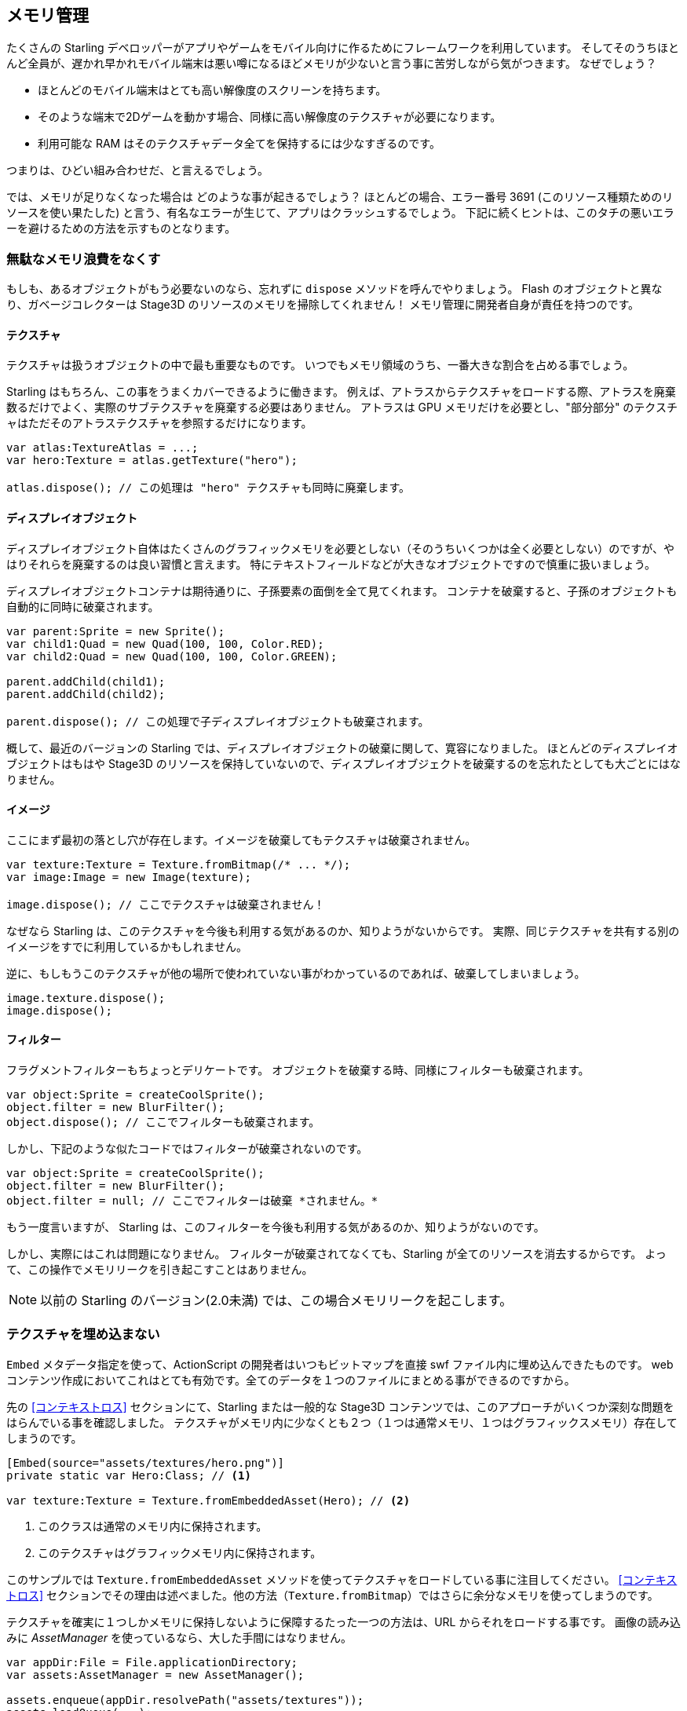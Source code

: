 == メモリ管理

たくさんの Starling デベロッパーがアプリやゲームをモバイル向けに作るためにフレームワークを利用しています。
そしてそのうちほとんど全員が、遅かれ早かれモバイル端末は悪い噂になるほどメモリが少ないと言う事に苦労しながら気がつきます。
なぜでしょう？

* ほとんどのモバイル端末はとても高い解像度のスクリーンを持ちます。
* そのような端末で2Dゲームを動かす場合、同様に高い解像度のテクスチャが必要になります。
* 利用可能な RAM はそのテクスチャデータ全てを保持するには少なすぎるのです。

つまりは、ひどい組み合わせだ、と言えるでしょう。

では、メモリが足りなくなった場合は どのような事が起きるでしょう？
ほとんどの場合、エラー番号 3691 (このリソース種類ためのリソースを使い果たした) と言う、有名なエラーが生じて、アプリはクラッシュするでしょう。
下記に続くヒントは、このタチの悪いエラーを避けるための方法を示すものとなります。

=== 無駄なメモリ浪費をなくす

もしも、あるオブジェクトがもう必要ないのなら、忘れずに `dispose` メソッドを呼んでやりましょう。
Flash のオブジェクトと異なり、ガベージコレクターは Stage3D のリソースのメモリを掃除してくれません！
メモリ管理に開発者自身が責任を持つのです。

==== テクスチャ

テクスチャは扱うオブジェクトの中で最も重要なものです。
いつでもメモリ領域のうち、一番大きな割合を占める事でしょう。

Starling はもちろん、この事をうまくカバーできるように働きます。
例えば、アトラスからテクスチャをロードする際、アトラスを廃棄数るだけでよく、実際のサブテクスチャを廃棄する必要はありません。
アトラスは GPU メモリだけを必要とし、"部分部分" のテクスチャはただそのアトラステクスチャを参照するだけになります。

[source, as3]
----
var atlas:TextureAtlas = ...;
var hero:Texture = atlas.getTexture("hero");

atlas.dispose(); // この処理は "hero" テクスチャも同時に廃棄します。
----

==== ディスプレイオブジェクト

ディスプレイオブジェクト自体はたくさんのグラフィックメモリを必要としない（そのうちいくつかは全く必要としない）のですが、やはりそれらを廃棄するのは良い習慣と言えます。
特にテキストフィールドなどが大きなオブジェクトですので慎重に扱いましょう。

ディスプレイオブジェクトコンテナは期待通りに、子孫要素の面倒を全て見てくれます。
コンテナを破棄すると、子孫のオブジェクトも自動的に同時に破棄されます。

[source, as3]
----
var parent:Sprite = new Sprite();
var child1:Quad = new Quad(100, 100, Color.RED);
var child2:Quad = new Quad(100, 100, Color.GREEN);

parent.addChild(child1);
parent.addChild(child2);

parent.dispose(); // この処理で子ディスプレイオブジェクトも破棄されます。
----

概して、最近のバージョンの Starling では、ディスプレイオブジェクトの破棄に関して、寛容になりました。
ほとんどのディスプレイオブジェクトはもはや Stage3D のリソースを保持していないので、ディスプレイオブジェクトを破棄するのを忘れたとしても大ごとにはなりません。

==== イメージ

ここにまず最初の落とし穴が存在します。イメージを破棄してもテクスチャは破棄されません。

[source, as3]
----
var texture:Texture = Texture.fromBitmap(/* ... */);
var image:Image = new Image(texture);

image.dispose(); // ここでテクスチャは破棄されません！
----

なぜなら Starling は、このテクスチャを今後も利用する気があるのか、知りようがないからです。
実際、同じテクスチャを共有する別のイメージをすでに利用しているかもしれません。

逆に、もしもうこのテクスチャが他の場所で使われていない事がわかっているのであれば、破棄してしまいましょう。

[source, as3]
----
image.texture.dispose();
image.dispose();
----

==== フィルター

フラグメントフィルターもちょっとデリケートです。
オブジェクトを破棄する時、同様にフィルターも破棄されます。

[source, as3]
----
var object:Sprite = createCoolSprite();
object.filter = new BlurFilter();
object.dispose(); // ここでフィルターも破棄されます。
----

しかし、下記のような似たコードではフィルターが破棄されないのです。

[source, as3]
----
var object:Sprite = createCoolSprite();
object.filter = new BlurFilter();
object.filter = null; // ここでフィルターは破棄 *されません。* 
----

もう一度言いますが、 Starling は、このフィルターを今後も利用する気があるのか、知りようがないのです。

しかし、実際にはこれは問題になりません。
フィルターが破棄されてなくても、Starling が全てのリソースを消去するからです。
よって、この操作でメモリリークを引き起こすことはありません。

NOTE: 以前の Starling のバージョン(2.0未満) では、この場合メモリリークを起こします。

=== テクスチャを埋め込まない

`Embed` メタデータ指定を使って、ActionScript の開発者はいつもビットマップを直接 swf ファイル内に埋め込んできたものです。
web コンテンツ作成においてこれはとても有効です。全てのデータを１つのファイルにまとめる事ができるのですから。

先の <<コンテキストロス>> セクションにて、Starling または一般的な Stage3D コンテンツでは、このアプローチがいくつか深刻な問題をはらんでいる事を確認しました。
テクスチャがメモリ内に少なくとも２つ（１つは通常メモリ、１つはグラフィックスメモリ）存在してしまうのです。

[source, as3]
----
[Embed(source="assets/textures/hero.png")]
private static var Hero:Class; // <1>

var texture:Texture = Texture.fromEmbeddedAsset(Hero); // <2>
----
<1> このクラスは通常のメモリ内に保持されます。
<2> このテクスチャはグラフィックメモリ内に保持されます。

このサンプルでは `Texture.fromEmbeddedAsset` メソッドを使ってテクスチャをロードしている事に注目してください。
<<コンテキストロス>> セクションでその理由は述べました。他の方法（`Texture.fromBitmap`）ではさらに余分なメモリを使ってしまうのです。

テクスチャを確実に１つしかメモリに保持しないように保障するたった一つの方法は、URL からそれをロードする事です。
画像の読み込みに _AssetManager_ を使っているなら、大した手間にはなりません。

[source, as3]
----
var appDir:File = File.applicationDirectory;
var assets:AssetManager = new AssetManager();

assets.enqueue(appDir.resolvePath("assets/textures"));
assets.loadQueue(...);

var texture:Texture = assets.getTexture("hero");
----

=== RectangleTexture を使う

Starling の _Texture_ クラスは、実際は２つの Stage3D クラスのただのラッパーです。

`flash.display3D.textures.Texture`:: どのピロファイルでも利用可能です。ミップマップとラッピングをサポートしますが、縦横のサイズが２の倍数である事が要求されます。
`flash.display3D.textures.RectangleTexture`:: `BASELINE` プロファイル以降で利用できます。ミップマップトラッピングをサポートしませんが、任意のサイズを取る事ができます。

前者はあまり知られていない妙な短所があります。必要であろうともなかろうとも、いつでもミップマップ用のメモリを確保してしまうのです。
つまり、1/3 の分のメモリを浪費している事になります！

従って、後者の `RectangleTexture` を使う事が好まれます。
Starling は可能な場合は、こちらのタイプのテクスチャを優先して使います。

しかし、少なくとも `BASELINE` プロファイルで動作中でないとそのような事はできません。またミップマップが必要ない場合に可能となります。
１つ目の条件は Context3D プロファイルのうちベストの物を選択する事で満たす事ができます。
これは、Starling のデフォルトのコンストラクタの振る舞いです。

[source, as3]
----
// このように Starling を初期化した場合、
... = new Starling(Game, stage);

// 下記の設定をしたのと同じ事になります。
... = new Starling(Game, stage, null, null, "auto", "auto");
----

最後の引数の `auto` は、Starling に 選択可能なプロファイルのうち、一番上位のものを使うように指定しています。
つまり、デバイスが RectangleTexture をサポートするなら、Starling はそれを使うという事です。

ミップマップに関しては、要求された場合のみ作成されます。
いくつかの `Texture.from...` で始まるテクスチャ生成メソッドは、その指定のパラメータを持っています。そして、_AssetManager_ には `useMipMaps` プロパティが存在します。
デフォルトでは、ミップマップが無効になる設定になっています。

=== ATF テクスチャを使う

<<ATF テクスチャ>> に関しては、すでに考察しました。 しかし、このセクションでも、もう一度取り上げる意義があります。
GPU が JPG や PNG 圧縮のデータをそのまま使う事ができない事を思い出してください。
それらのファイルは一度展開され、非圧縮状態でグラフィックメモリにアップロードされます。

ATF テクスチャの場合は異なります。圧縮された状態のまま描画され、たくさんのメモリを節約します。
もしも ATF テクスチャのセクションを読み飛ばしてきたのなら、目を通しておく事をオススメします！

ATF テクスチャの悪い点は、もちろんですが、イメージのクオリティが劣化する事です。
しかし、全てのゲームに適用できるわけではありませんが、下記のようなテクニックを適用する事が可能です。

. 実際に必要な大きさより若干大きくテクスチャを生成します。
. ATF ツールで圧縮します。
. ランタイムでは、実際に必要なサイズに縮小してテクスチャを利用します。

この手順でも、かなりたくさんのメモリの節約が可能です。そして画質の劣化ははっきりとは確認できません。

=== 16ビットテクスチャを使う

ATF テクスチャが適切でない場合、おそらくアプリケーションでは色数が制限されたアニメ調の絵柄を用いるのかと思われます。
//原文：If ATF textures don't work for you, chances are that your application uses a comic-style with a limited color palette.
良いニュースがあります。そのようなタイプのテクスチャには、また別の解決方法があります！

* デフォルトのテクスチャフォーマット (`Context3DTextureFormat.BGRA`) はピクセルごとに32ビット（１つのチャンネルに8ビット)の容量を使います。
* それとは別のフォーマット (`Context3DTextureFormat.BGRA_PACKED`) が存在し、そちらは半分のサイズ、ピクセルごとに16ビット（１つのチャンネルに4ビット)の容量を使います。

Starling ではこのフォーマットを `Texture.from...` 系のメソッドの `format` 引数で指定するか、AssetManager の `textureFormat` プロパティで指定する事ができます。
これにより 50% ものメモリを節約する事ができます！

当然、この処理は画像のクオリティの低下も招きます。
もしもグラーデーションを利用しているのなら、16ビットテクスチャはむしろ汚くなります。
しかし、ディザリングを使う事でその問題を解決する事ができます。

.ディザリングで色深度が減った事をカバーする事ができます。
image::dithering.png[Dithering]

もっとわかりやすいするため、上記のサンプルのグラデーションはたったの16色(4ビット)まで減色されています。
このような少ない色数でも、ディザリングで画像のクオリティが受け入れられるレベルであるようにする事ができます。

大抵の画像編集ソフトでは、色深度を減らす際に自動でディザリングを適用してくれます。
_TexturePacker_ でも、それを行う事が可能です。

_AssetManager_ はファイルごとに適切な色深度を選択するように設定する事ができます。
//原文：The _AssetManager_ can be configured to select a suitable color depth on a per-file basis.

[source, as3]
----
var assets:AssetManager = new AssetManager();

// 16bitテクスチャをキューに積む
assets.textureFormat = Context3DTextureFormat.BGRA_PACKED;
assets.enqueue(/* ... */);

// 32bitテクスチャをキューに積む
assets.textureFormat = Context3DTextureFormat.BGRA;
assets.enqueue(/* ... */);

// 読み込みの開始
assets.loadQueue(/* ... */);
----

=== ミップマップを避ける

ミップマップは元となるテクスチャを縮小したバージョンの事です。レンダリングのスピードを上げつつ、エイリアシングを軽減する目的で使われます。

.ミップマップを持つテクスチャの例。
image::mipmap.jpg[Mipmap]

Starling のバージョン2からは、デフォルトでミップマップを生成しない仕様となりました。
デフォルト設定として好ましい事がわかったからです。なぜなら、

* テクスはの読み込みが速い
* テクスチャが使うメモリ量が少ない（オリジナルのピクセル文だけで済みます。）
* ぼやけた描画を避ける事ができる。（ミップマップはしばしば曖昧な見た目を生じます。）

一方で、ミップマップを有効とするとオブジェクトがかなり縮小されていた場合は、描画速度が著しく上がります。
そして表示にエイリアシングがかかる事を避ける事ができます。（エイリアスとぼやけは正反対のものです。）
ミップマップを有効にするには、`Texture.from...` 系のメソッドで対応するパラメータを設定してください。

=== ビットマップフォントを使う

すでに議論されましたが、テキストフィールドは２種類のフォントをサポートします。TrueType フォントと、ビットマップフォントです。

TrueType フォントはとても簡単に使えますが、いくつかの短所も持ちます。

* テキストを変更するたびに、新しくテクスチャが生成されグラフィックメモリーにアップロードされます。これは遅い処理です。
* たくさんのテキストフィールドを生成したり、大きなものを生成した場合、たくさんのテクスチャメモリが必要となります。

一方で、ビットマップフォントは、

* 更新が高速です。
* 必要なメモリ量は一定です。（glyph テクスチャのみとなります。）

これらの理由で、Starling 内にテキストを表示する方法として好ましいのです。
個人的には、いつでもビットマップフォントを使う事をオススメします！

TIP: ビットマップフォントは16ビットテクスチャを適用する候補として適切です。なぜなら大抵は白一色でテキストフィールド色にランタイムで着色されるからです。

=== テクスチャアトラスを最適化する

できる限りコンパクトにテクスチャアトラスをパックする事はとても重要な事でしょう。
https://www.codeandweb.com/texturepacker/starling?source=gamua[TexturePacker] のようなツールでは下記のようなオプション指定が可能です。

* 周辺の透明部分をトリムする。
* より効率よくパックする場合、テクスチャを90度回転して扱う。
* カラーの深度を減らす（上の考察を参照）
* 重複する画像を削除する
* その他

これらを利用して役に立てて下さい！
たくさんのテクスチャを１枚のアトラスに収める事で、メモリ全体の浪費を抑えるだけでなく、ドローコールの回数も抑える事ができます。（詳しくは次のチャプターで取り扱います。）

[[memory_management_scout]]
//パフォチューノページと記載を合わせる 英語のままでいい

=== Adobe Scout を使う

https://www.adobe.com/products/scout.html[Adobe Scout] は、軽量化つ包括的な ActionScript と Stage3D のためのプロファイリングツールです。
どんな Flash または AIR アプリケーションに対して、モバイル端末上で動いていようともブラウザで動いていようとも、コードの変更なしに素早くプロファイリングを行う事ができます。
そして、Adobe Scout は素早く効率的にパフォーマンスに影響を与えうる問題を検出します。

Scout を使うと、パフォーマンスのボトルネックになる ActionScript のコードを見つけられるだけでなく、
時間とともに散り積もって行く通常メモリ及びグラフィックメモリの浪費についいぇの詳細を知る事もできます。
非常に素晴らしい事です！

NOTE: Adobe Scout は、Adobe Creative Cloud メンバーシップの _無料_ 契約があれば利用する事ができます。入手するために有料の契約を結ぶ必要はありません。
次のリンクは Thibault Imbert 氏による、Adobe Scout をどのように使うかの詳細を説明する素晴らしい内容のチュートリアルビデオです。
http://www.adobe.com/devnet/scout/articles/adobe-scout-getting-started.html[Getting started with Adobe Scout]

.Adobe Scout
image::scout-screenshot.png[Adobe Scout]

=== Keep an Eye on the Statistics Display

The statistics display (available via `starling.showStats`) includes information about both conventional memory and graphics memory.
It pays off to keep an eye on these values during development.

Granted, the conventional memory value is often misleading -- you never know when the garbage collector will run.
The graphics memory value, on the other hand, is extremely accurate.
When you create a texture, the value will rise; when you dispose a texture, it will decrease -- immediately.

Actually, when I added this feature to Starling, it took about five minutes and I had already found the first memory leak -- in Starling's demo app.
I used the following approach:

* In the main menu, I noted down the used GPU memory.
* Then I entered the demos scenes, one after another.
* Each time I returned to the main menu, I checked if the GPU memory had returned to the original value.
* After returning from one of the scenes, that value was not restored, and indeed: a code review showed that I had forgotten to dispose one of the textures.

.The statistics display shows the current memory usage.
image::stats-display.png[The statistics display]

Needless to say: Scout offers far more details on memory usage.
But the simple fact that the statistics display is always available makes it possible to find things that would otherwise be easily overlooked.
